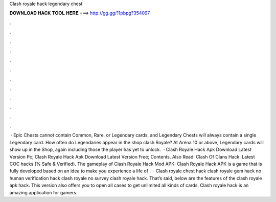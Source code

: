 Clash royale hack legendary chest

𝐃𝐎𝐖𝐍𝐋𝐎𝐀𝐃 𝐇𝐀𝐂𝐊 𝐓𝐎𝐎𝐋 𝐇𝐄𝐑𝐄 ===> http://gg.gg/11pbpg?354097

.

.

.

.

.

.

.

.

.

.

.

.

 · Epic Chests cannot contain Common, Rare, or Legendary cards, and Legendary Chests will always contain a single Legendary card. How often do Legendaries appear in the shop clash Royale? At Arena 10 or above, Legendary cards will show up in the Shop, again including those the player has yet to unlock.  · Clash Royale Hack Apk Download Latest Version Pc; Clash Royale Hack Apk Download Latest Version Free; Contents. Also Read: Clash Of Clans Hack: Latest COC hacks (% Safe & Verified). The gameplay of Clash Royale Hack Mod APK: Clash Royale Hack APK is a game that is fully developed based on an idea to make you experience a life of .  · Clash royale chest hack clash royale gem hack no human verification hack clash royale no survey clash royale hack. That’s said, below are the features of the clash royale apk hack. This version also offers you to open all cases to get unlimited all kinds of cards. Clash royale hack is an amazing application for gamers.